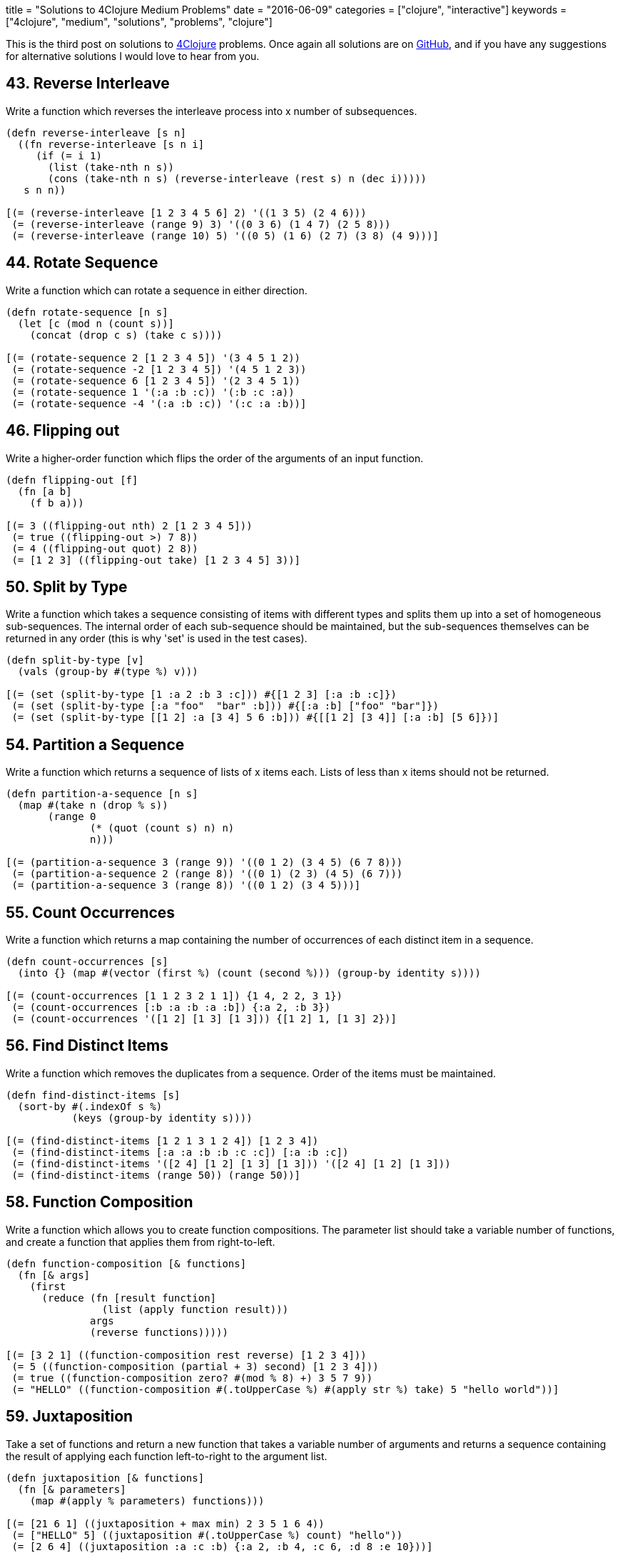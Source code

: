 +++
title = "Solutions to 4Clojure Medium Problems"
date = "2016-06-09"
categories = ["clojure", "interactive"]
keywords = ["4clojure", "medium", "solutions", "problems", "clojure"]
+++

This is the third post on solutions to http://www.4clojure.com[4Clojure] problems. Once again all solutions are on https://github.com/anthonygalea/solutions-4clojure[GitHub], and if you have any suggestions for alternative solutions I would love to hear from you.

== 43. Reverse Interleave
Write a function which reverses the interleave process into x number of subsequences.

[source, klipse]
----
(defn reverse-interleave [s n]
  ((fn reverse-interleave [s n i]
     (if (= i 1)
       (list (take-nth n s))
       (cons (take-nth n s) (reverse-interleave (rest s) n (dec i)))))
   s n n))

[(= (reverse-interleave [1 2 3 4 5 6] 2) '((1 3 5) (2 4 6)))
 (= (reverse-interleave (range 9) 3) '((0 3 6) (1 4 7) (2 5 8)))
 (= (reverse-interleave (range 10) 5) '((0 5) (1 6) (2 7) (3 8) (4 9)))]
----

== 44. Rotate Sequence
Write a function which can rotate a sequence in either direction.

[source, klipse]
----
(defn rotate-sequence [n s]
  (let [c (mod n (count s))]
    (concat (drop c s) (take c s))))

[(= (rotate-sequence 2 [1 2 3 4 5]) '(3 4 5 1 2))
 (= (rotate-sequence -2 [1 2 3 4 5]) '(4 5 1 2 3))
 (= (rotate-sequence 6 [1 2 3 4 5]) '(2 3 4 5 1))
 (= (rotate-sequence 1 '(:a :b :c)) '(:b :c :a))
 (= (rotate-sequence -4 '(:a :b :c)) '(:c :a :b))]
----

== 46. Flipping out
Write a higher-order function which flips the order of the arguments of an input function.

[source, klipse]
----
(defn flipping-out [f]
  (fn [a b]
    (f b a)))

[(= 3 ((flipping-out nth) 2 [1 2 3 4 5]))
 (= true ((flipping-out >) 7 8))
 (= 4 ((flipping-out quot) 2 8))
 (= [1 2 3] ((flipping-out take) [1 2 3 4 5] 3))]
----

== 50. Split by Type
Write a function which takes a sequence consisting of items with different types and splits them up into a set of homogeneous sub-sequences. The internal order of each sub-sequence should be maintained, but the sub-sequences themselves can be returned in any order (this is why 'set' is used in the test cases).

[source, klipse]
----
(defn split-by-type [v]
  (vals (group-by #(type %) v)))

[(= (set (split-by-type [1 :a 2 :b 3 :c])) #{[1 2 3] [:a :b :c]})
 (= (set (split-by-type [:a "foo"  "bar" :b])) #{[:a :b] ["foo" "bar"]})
 (= (set (split-by-type [[1 2] :a [3 4] 5 6 :b])) #{[[1 2] [3 4]] [:a :b] [5 6]})]
----

== 54. Partition a Sequence
Write a function which returns a sequence of lists of x items each. Lists of less than x items should not be returned.

[source, klipse]
----
(defn partition-a-sequence [n s]
  (map #(take n (drop % s))
       (range 0
              (* (quot (count s) n) n)
              n)))

[(= (partition-a-sequence 3 (range 9)) '((0 1 2) (3 4 5) (6 7 8)))
 (= (partition-a-sequence 2 (range 8)) '((0 1) (2 3) (4 5) (6 7)))
 (= (partition-a-sequence 3 (range 8)) '((0 1 2) (3 4 5)))]
----

== 55. Count Occurrences
Write a function which returns a map containing the number of occurrences of each distinct item in a sequence.

[source, klipse]
----
(defn count-occurrences [s]
  (into {} (map #(vector (first %) (count (second %))) (group-by identity s))))

[(= (count-occurrences [1 1 2 3 2 1 1]) {1 4, 2 2, 3 1})
 (= (count-occurrences [:b :a :b :a :b]) {:a 2, :b 3})
 (= (count-occurrences '([1 2] [1 3] [1 3])) {[1 2] 1, [1 3] 2})]
----

== 56. Find Distinct Items
Write a function which removes the duplicates from a sequence. Order of the items must be maintained.

[source, klipse]
----
(defn find-distinct-items [s]
  (sort-by #(.indexOf s %)
           (keys (group-by identity s))))

[(= (find-distinct-items [1 2 1 3 1 2 4]) [1 2 3 4])
 (= (find-distinct-items [:a :a :b :b :c :c]) [:a :b :c])
 (= (find-distinct-items '([2 4] [1 2] [1 3] [1 3])) '([2 4] [1 2] [1 3]))
 (= (find-distinct-items (range 50)) (range 50))]
----

== 58. Function Composition
Write a function which allows you to create function compositions. The parameter list should take a variable number of functions, and create a function that applies them from right-to-left.

[source, klipse]
----
(defn function-composition [& functions]
  (fn [& args]
    (first
      (reduce (fn [result function]
                (list (apply function result)))
              args
              (reverse functions)))))

[(= [3 2 1] ((function-composition rest reverse) [1 2 3 4]))
 (= 5 ((function-composition (partial + 3) second) [1 2 3 4]))
 (= true ((function-composition zero? #(mod % 8) +) 3 5 7 9))
 (= "HELLO" ((function-composition #(.toUpperCase %) #(apply str %) take) 5 "hello world"))]
----

== 59. Juxtaposition
Take a set of functions and return a new function that takes a variable number of arguments and returns a sequence containing the result of applying each function left-to-right to the argument list.

[source, klipse]
----
(defn juxtaposition [& functions]
  (fn [& parameters]
    (map #(apply % parameters) functions)))

[(= [21 6 1] ((juxtaposition + max min) 2 3 5 1 6 4))
 (= ["HELLO" 5] ((juxtaposition #(.toUpperCase %) count) "hello"))
 (= [2 6 4] ((juxtaposition :a :c :b) {:a 2, :b 4, :c 6, :d 8 :e 10}))]
----

== 60. Sequence Reductions
Write a function which behaves like reduce, but returns each intermediate value of the reduction. Your function must accept either two or three arguments, and the return sequence must be lazy.

[source, klipse]
----
(defn sequence-reductions
  ([f s]
   (sequence-reductions f (first s) (rest s)))
  ([f i s]
   (cons i
         (lazy-seq
           (if (not (empty? s))
             (sequence-reductions f
                                  (f i (first s))
                                  (rest s)))))))

[(= (take 5 (sequence-reductions + (range))) [0 1 3 6 10])
 (= (sequence-reductions conj [1] [2 3 4]) [[1] [1 2] [1 2 3] [1 2 3 4]])
 (= (last (sequence-reductions * 2 [3 4 5])) (reduce * 2 [3 4 5]) 120)]
----

== 65. Black Box Testing
Clojure has many sequence types, which act in subtly different ways. The core functions typically convert them into a uniform "sequence" type and work with them that way, but it can be important to understand the behavioral and performance differences so that you know which kind is appropriate for your application. Write a function which takes a collection and returns one of :map, :set, :list, or :vector - describing the type of collection it was given. You won't be allowed to inspect their class or use the built-in predicates like list? - the point is to poke at them and understand their behavior.

[source, klipse]
----
(defn black-box-testing [s]
  (let [result (conj (empty s) [1 2] [1 2] [1 3])]
    (cond
      (= 1 (count result)) :map
      (= 2 (count result)) :set
      (= [1 2] (first result)) :vector
      :else :list)))

[(= :map (black-box-testing {:a 1, :b 2}))
 (= :list (black-box-testing (range (rand-int 20))))
 (= :vector (black-box-testing [1 2 3 4 5 6]))
 (= :set (black-box-testing #{10 (rand-int 5)}))
 (= [:map :set :vector :list] (map black-box-testing [{} #{} [] ()]))]
----

== 69. Merge with a Function
Write a function which takes a function f and a variable number of maps. Your function should return a map that consists of the rest of the maps conj-ed onto the first. If a key occurs in more than one map, the mapping(s) from the latter (left-to-right) should be combined with the mapping in the result by calling (f val-in-result val-in-latter)

[source, klipse]
----
(defn merge-with-a-function [f & m]
  (into {}
    (map (fn [e]
           (if (> (count (val e)) 1)
               [(key e) (reduce f (map second (val e)))]
               [(key e) (second (first (val e)))]))
      (group-by first (apply concat m)))))

[(= (merge-with-a-function * {:a 2, :b 3, :c 4} {:a 2} {:b 2} {:c 5})
    {:a 4, :b 6, :c 20})
 (= (merge-with-a-function - {1 10, 2 20} {1 3, 2 10, 3 15})
    {1 7, 2 10, 3 15})
 (= (merge-with-a-function concat {:a [3], :b [6]} {:a [4 5], :c [8 9]} {:b [7]})
    {:a [3 4 5], :b [6 7], :c [8 9]})]
----

== 70. Word Sorting
Write a function that splits a sentence up into a sorted list of words. Capitalization should not affect sort order and punctuation should be ignored.

[source, klipse]
----
(defn word-sorting [s]
  (into []
    (sort-by clojure.string/lower-case
      (clojure.string/split (apply str
                                   (take (dec (count s)) s))
                            #"\s"))))

[(= (word-sorting  "Have a nice day.")
    ["a" "day" "Have" "nice"])
 (= (word-sorting "Clojure is a fun language!")
    ["a" "Clojure" "fun" "is" "language"])
 (= (word-sorting "Fools fall for foolish follies.")
    ["fall" "follies" "foolish" "Fools" "for"])]
----

== 74. Filter Perfect Squares
Given a string of comma separated integers, write a function which returns a new comma separated string that only contains the numbers which are perfect squares.

[source, klipse]
----
(defn filter-perfect-squares [s]
  (letfn [(perfect-square? [n]
            (== (Math/sqrt n) (int (Math/sqrt n))))]
    (clojure.string/join ","
                         (filter perfect-square?
                                 (clojure.string/split s #",")))))

[(= (filter-perfect-squares "4,5,6,7,8,9") "4,9")
 (= (filter-perfect-squares "15,16,25,36,37") "16,25,36")]
----

== 75. Euler's Totient Function
Two numbers are coprime if their greatest common divisor equals 1. Euler's totient function f(x) is defined as the number of positive integers less than x which are coprime to x. The special case f(1) equals 1. Write a function which calculates Euler's totient function.

[source, klipse]
----
(defn eulers-totient-function [n]
  (letfn [(gcd [a b]
            (if (= b 0)
              a
              (recur b (mod a b))))]
  (count
    (filter #(= 1 (gcd n %)) (range n)))))

[(= (eulers-totient-function 1) 1)
 (= (eulers-totient-function 10) (count '(1 3 7 9)) 4)
 (= (eulers-totient-function 40) 16)
 (= (eulers-totient-function 99) 60)]
----

== 76. Intro to Trampoline
The trampoline function takes a function f and a variable number of parameters. Trampoline calls f with any parameters that were supplied. If f returns a function, trampoline calls that function with no arguments. This is repeated, until the return value is not a function, and then trampoline returns that non-function value. This is useful for implementing mutually recursive algorithms in a way that won't consume the stack.

[source, klipse]
----
(def intro-to-trampoline [1 3 5 7 9 11])

[(= intro-to-trampoline
    (letfn
      [(foo [x y] #(bar (conj x y) y))
       (bar [x y] (if (> (last x) 10)
                    x
                    #(foo x (+ 2 y))))]
      (trampoline foo [] 1)))]
----

== 77. Anagram Finder
Write a function which finds all the anagrams in a vector of words. A word x is an anagram of word y if all the letters in x can be rearranged in a different order to form y. Your function should return a set of sets, where each sub-set is a group of words which are anagrams of each other. Each sub-set should have at least two words. Words without any anagrams should not be included in the result.

[source, klipse]
----
(defn anagram-finder [s]
  (->> (group-by sort s)
       (filter #(> (count (val %)) 1))
       (map #(set (val %)))
       (set)))

[(= (anagram-finder ["meat" "mat" "team" "mate" "eat"])
    #{#{"meat" "team" "mate"}})
 (= (anagram-finder ["veer" "lake" "item" "kale" "mite" "ever"])
   #{#{"veer" "ever"} #{"lake" "kale"} #{"mite" "item"}})]
----

== 78. Reimplement Trampoline
Reimplement the function described in "Intro to Trampoline".

[source, klipse]
----
(defn reimplement-trampoline
  ([f]
   (let [r (f)]
     (if (fn? r)
       (recur r)
       r)))
  ([f & args]
   (reimplement-trampoline #(apply f args))))

[(= (letfn [(triple [x] #(sub-two (* 3 x)))
           (sub-two [x] #(stop?(- x 2)))
           (stop? [x] (if (> x 50) x #(triple x)))]
     (reimplement-trampoline triple 2))
   82)
 (= (letfn [(my-even? [x] (if (zero? x) true #(my-odd? (dec x))))
           (my-odd? [x] (if (zero? x) false #(my-even? (dec x))))]
     (map (partial reimplement-trampoline my-even?) (range 6)))
    [true false true false true false])]
----

== 80. Perfect Numbers
A number is "perfect" if the sum of its divisors equal the number itself. 6 is a perfect number because 1+2+3=6. Write a function which returns true for perfect numbers and false otherwise.

[source, klipse]
----
(defn perfect-numbers [n]
  (= n
     (reduce +
             (filter #(zero? (mod n %))
                     (range 1 (inc (/ n 2)))))))

[(= (perfect-numbers 6) true)
 (= (perfect-numbers 7) false)
 (= (perfect-numbers 496) true)
 (= (perfect-numbers 500) false)
 (= (perfect-numbers 8128) true)]
----

== 85. Power Set
Write a function which generates the power set of a given set. The power set of a set x is the set of all subsets of x, including the empty set and x itself.

[source, klipse]
----
(require 'clojure.set)
(defn power-set [s]
   (reduce (fn [result next]
             (clojure.set/union result
                                (map #(conj % next)
                                     result)))
           #{#{}}
           s))

[(= (power-set #{1 :a}) #{#{1 :a} #{:a} #{} #{1}})
 (= (power-set #{}) #{#{}})
 (= (power-set #{1 2 3})
    #{#{} #{1} #{2} #{3} #{1 2} #{1 3} #{2 3} #{1 2 3}})
 (= (count (power-set (into #{} (range 10)))) 1024)]
----

== 86. Happy numbers
Happy numbers are positive integers that follow a particular formula: take each individual digit, square it, and then sum the squares to get a new number. Repeat with the new number and eventually, you might get to a number whose squared sum is 1. This is a happy number. An unhappy number (or sad number) is one that loops endlessly. Write a function that determines if a number is happy or not.

[source, klipse]
----
(defn happy-numbers [x]
  {:pre [(pos? x)]}
  (letfn [(sum-of-square-digits [n]
            (->> (str n)
                 (map js/parseInt)
                 (map #(* % %))
                 (reduce +)))]
  (loop [r #{}
         i x]
    (let [s (sum-of-square-digits i)]
      (cond
        (= s 1) true
        (contains? r s) false
        :else (recur (conj r s) s))))))

[(= (happy-numbers 7) true)
 (= (happy-numbers 986543210) true)
 (= (happy-numbers 2) false)
 (= (happy-numbers 3) false)]
----

== 93. Partially Flatten a Sequence
Write a function which flattens any nested combination of sequential things (lists, vectors, etc.), but maintains the lowest level sequential items. The result should be a sequence of sequences with only one level of nesting.

[source, klipse]
----
(defn partially-flatten-a-sequence [s]
  (reduce (fn [result x]
            (concat result
                    (if (every? #(not (coll? %)) x)
                      (vector x)
                      (partially-flatten-a-sequence x))))
          [] s))

[(= (partially-flatten-a-sequence [["Do"] ["Nothing"]])
    [["Do"] ["Nothing"]])
 (= (partially-flatten-a-sequence [[[[:a :b]]] [[:c :d]] [:e :f]])
    [[:a :b] [:c :d] [:e :f]])
 (= (partially-flatten-a-sequence '((1 2)((3 4)((((5 6)))))))
    '((1 2)(3 4)(5 6)))]
----

== 98. Equivalence Classes
A function f defined on a domain D induces an equivalence relation on D, as follows: a is equivalent to b with respect to f if and only if (f a) is equal to (f b). Write a function with arguments f and D that computes the equivalence classes of D with respect to f.

[source, klipse]
----
(defn equivalence-classes [f d]
  (set
    (map #(set (map first %))
         (vals
           (group-by second
                     (map #(list % (f %)) d))))))

[(= (equivalence-classes #(* % %) #{-2 -1 0 1 2})
    #{#{0} #{1 -1} #{2 -2}})
 (= (equivalence-classes #(rem % 3) #{0 1 2 3 4 5 })
    #{#{0 3} #{1 4} #{2 5}})
 (= (equivalence-classes identity #{0 1 2 3 4})
    #{#{0} #{1} #{2} #{3} #{4}})
 (= (equivalence-classes (constantly true) #{0 1 2 3 4})
    #{#{0 1 2 3 4}})]
----

== 102. intoCamelCase
When working with java, you often need to create an object with fieldsLikeThis, but you'd rather work with a hashmap that has :keys-like-this until it's time to convert. Write a function which takes lower-case hyphen-separated strings and converts them to camel-case strings.

[source, klipse]
----
(defn into-camel-case [s]
  (if-not (nil? (re-find #"-" s))
    (let [split (clojure.string/split s #"-")]
      (str
        (first split)
        (clojure.string/join
          (map clojure.string/capitalize (rest split)))))
    s))

[(= (into-camel-case "something") "something")
 (= (into-camel-case "multi-word-key") "multiWordKey")
 (= (into-camel-case "leaveMeAlone") "leaveMeAlone")]
----

== 103. Generating k-combinations
Given a sequence S consisting of n elements generate all k-combinations of S, i. e. generate all possible sets consisting of k distinct elements taken from S. The number of k-combinations for a sequence is equal to the binomial coefficient.

[source, klipse]
----
(defn generating-k-combinations [k s]
  (set
    (cond
      (> k (count s)) []
      (= k 1)         (reduce #(concat %1 #{#{%2}}) #{} s)
      :else           (->> (reduce #(concat %1
                                            (map (fn [e] (set (conj e %2))) %1))
                                   #{#{}}
                                   s)
                           (filter #(= k (count %)))))))

[(= (generating-k-combinations 1 #{4 5 6}) #{#{4} #{5} #{6}})
 (= (generating-k-combinations 10 #{4 5 6}) #{})
 (= (generating-k-combinations 2 #{0 1 2}) #{#{0 1} #{0 2} #{1 2}})
 (= (generating-k-combinations 3 #{0 1 2 3 4}) #{#{0 1 2} #{0 1 3} #{0 1 4} #{0 2 3} #{0 2 4}
                                                 #{0 3 4} #{1 2 3} #{1 2 4} #{1 3 4} #{2 3 4}})
 (= (generating-k-combinations 4 #{[1 2 3] :a "abc" "efg"}) #{#{[1 2 3] :a "abc" "efg"}})
 (= (generating-k-combinations 2 #{[1 2 3] :a "abc" "efg"}) #{#{[1 2 3] :a} #{[1 2 3] "abc"} #{[1 2 3] "efg"}
                                                            #{:a "abc"} #{:a "efg"} #{"abc" "efg"}})]
----

== 105. Identify keys and values
Given an input sequence of keywords and numbers, create a map such that each key in the map is a keyword, and the value is a sequence of all the numbers (if any) between it and the next keyword in the sequence.

[source, klipse]
----
(defn identify-keys-and-values [s]
  (into {}
        (map #(vector (first %) (into [] (rest %)))
              (let [new (atom false)]
                (partition-by #(if (keyword? %)
                                 (reset! new (not @new))
                                 @new)
                              s)))))

[(= {} (identify-keys-and-values []))
 (= {:a [1]} (identify-keys-and-values [:a 1]))
 (= {:a [1], :b [2]} (identify-keys-and-values [:a 1, :b 2]))
 (= {:a [1 2 3], :b [], :c [4]} (identify-keys-and-values [:a 1 2 3 :b :c 4]))]
----

== 110. Sequence of pronunciations
Write a function that returns a lazy sequence of "pronunciations" of a sequence of numbers. A pronunciation of each element in the sequence consists of the number of repeating identical numbers and the number itself. For example, [1 1] is pronounced as [2 1] ("two ones"), which in turn is pronounced as [1 2 1 1] ("one two, one one"). Your function should accept an initial sequence of numbers, and return an infinite lazy sequence of pronunciations, each element being a pronunciation of the previous element.

[source, klipse]
----
(defn sequence-of-pronounciations [s]
  (let [n (flatten
            (map #(vector (count %) (first %))
                 (partition-by identity s)))]
    (lazy-seq
      (cons n (sequence-of-pronounciations n)))))

[(= [[1 1] [2 1] [1 2 1 1]] (take 3 (sequence-of-pronounciations [1])))
 (= [3 1 2 4] (first (sequence-of-pronounciations [1 1 1 4 4])))
 (= [1 1 1 3 2 1 3 2 1 1] (nth (sequence-of-pronounciations [1]) 6))
 (= 338 (count (nth (sequence-of-pronounciations [3 2]) 15)))]
----

== 114. Global take-while
`take-while` is great for filtering sequences, but it limited: you can only examine a single item of the sequence at a time. What if you need to keep track of some state as you go over the sequence? Write a function which accepts an integer n, a predicate p, and a sequence. It should return a lazy sequence of items in the list up to, but not including, the nth item that satisfies the predicate.

[source, klipse]
----
(defn global-take-while [n p [x & xs]]
  (let [n-next (if (p x)
                 (dec n)
                 n)]
    (if (zero? n-next)
      '()
      (lazy-seq (cons x (global-take-while n-next p xs))))))

[(= [2 3 5 7 11 13]
    (global-take-while 4 #(= 2 (mod % 3))
          [2 3 5 7 11 13 17 19 23]))
 (= ["this" "is" "a" "sentence"]
    (global-take-while 3 #(some #{\i} %)
          ["this" "is" "a" "sentence" "i" "wrote"]))
 (= ["this" "is"]
    (global-take-while 1 #{"a"}
          ["this" "is" "a" "sentence" "i" "wrote"]))]
----

== 115. The Balance of N
A balanced number is one whose component digits have the same sum on the left and right halves of the number. Write a function which accepts an integer n, and returns true iff n is balanced.

[source, klipse]
----
(defn the-balance-of-n [n]
  (letfn [(sum [s]
            (reduce + (map js/parseInt s)))]
    (let [   s (.toString n)
          half (quot (count s) 2)]
      (=
        (sum (take half s))
        (sum (take-last half s))))))

[(= true (the-balance-of-n 11))
 (= true (the-balance-of-n 121))
 (= false (the-balance-of-n 123))
 (= true (the-balance-of-n 0))
 (= false (the-balance-of-n 88099))
 (= true (the-balance-of-n 89098))
 (= true (the-balance-of-n 89089))
 (= (take 20 (filter the-balance-of-n (range)))
    [0 1 2 3 4 5 6 7 8 9 11 22 33 44 55 66 77 88 99 101])]
----

== 116. Prime Sandwich
A balanced prime is a prime number which is also the mean of the primes directly before and after it in the sequence of valid primes. Create a function which takes an integer n, and returns true iff it is a balanced prime.

[source, klipse]
----
(defn prime-sandwich? [n]
  (letfn [(prime? [n]
            (and
              (> n 1)
              (not-any? #(zero? (mod n %)) (range 2 n))))]
    (and
      (> n 2)
      (prime? n)
      (let [primes (lazy-seq (filter prime? (range)))
            primes-before (take-while #(<= % n) primes)
            prime-before (last (butlast primes-before))
            prime-after (first (drop (count primes-before) primes))]
         (= n (/ (+ prime-before prime-after) 2))))))

[(= false (prime-sandwich? 4))
 (= true (prime-sandwich? 563))
 (= 1103 (nth (filter prime-sandwich? (range)) 15))]
----

== 121. Universal Computation Engine
Given a mathematical formula in prefix notation, return a function that calculates the value of the formula. The formula can contain nested calculations using the four basic mathematical operators, numeric constants, and symbols representing variables. The returned function has to accept a single parameter containing the map of variable names to their values.

[source, klipse]
----
(defn universal-computation-engine [formula]
  (fn [parameters]
    (letfn [(evaluate [x]
              (cond
                (seq? x) (apply ({'/ / '+ + '- - '* *} (first x)) (map evaluate (rest x)))
                (number? x) x))]
      (evaluate (clojure.walk/prewalk-replace parameters formula)))))

[(= 2 ((universal-computation-engine '(/ a b))
                                     '{b 8 a 16}))
 (= 8 ((universal-computation-engine '(+ a b 2))
                                     '{a 2 b 4}))
 (= [6 0 -4]
      (map (universal-computation-engine '(* (+ 2 a)
                   (- 10 b)))
             '[{a 1 b 8}
               {b 5 a -2}
               {a 2 b 11}]))
 (= 1 ((universal-computation-engine '(/ (+ x 2)
               (* 3 (+ y 1))))
       '{x 4 y 1}))]
----

== 132. Insert between two items
Write a function that takes a two-argument predicate, a value, and a collection; and returns a new collection where the value is inserted between every two items that satisfy the predicate.

[source, klipse]
----
(defn insert-between-two-items [p v s]
  (if (empty? s)
    []
    (flatten
      (concat [(first s)]
              (map #(if (apply p %)
                     (vector v (second %))
                     (second %))
                   (partition 2 1 s))))))

[(= '(1 :less 6 :less 7 4 3) (insert-between-two-items < :less [1 6 7 4 3]))
 (= '(2) (insert-between-two-items > :more [2]))
 (= [0 1 :x 2 :x 3 :x 4]  (insert-between-two-items #(and (pos? %) (< % %2)) :x (range 5)))
 (empty? (insert-between-two-items > :more ()))
 (= [0 1 :same 1 2 3 :same 5 8 13 :same 21]
    (take 12 (->> [0 1]
                  (iterate (fn [[a b]] [b (+ a b)]))
                  (map first) ; fibonacci numbers
                  (insert-between-two-items (fn [a b] ; both even or both odd
                                              (= (mod a 2) (mod b 2)))
                                              :same))))]
----

== 137. Digits and bases
Write a function which returns a sequence of digits of a non-negative number (first argument) in numerical system with an arbitrary base (second argument). Digits should be represented with their integer values, e.g. 15 would be [1 5] in base 10, [1 1 1 1] in base 2 and [15] in base 16.

[source, klipse]
----
(defn digits-and-bases [n base]
  {:pre [(>= n 0)]}
  (letfn [(step [r n base]
            (if (zero? n)
              r
              (step (conj r (mod n base))
                    (quot n base)
                    base)))]
    (if (zero? n)
      '(0)
      (step '() n base))))

[(= [1 2 3 4 5 0 1] (digits-and-bases 1234501 10))
 (= [0] (digits-and-bases 0 11))
 (= [1 0 0 1] (digits-and-bases 9 2))
 (= [1 0] (let [n (rand-int 100000)](digits-and-bases n n)))
 (= [16 18 5 24 15 1] (digits-and-bases 2147483647 42))]
----

== 144. Oscilrate
Write an oscillating iterate: a function that takes an initial value and a variable number of functions. It should return a lazy sequence of the functions applied to the value in order, restarting from the first function after it hits the end.

[source, klipse]
----
(defn oscilrate [v & fs]
  (reductions (fn [v f] (f v)) v (cycle fs)))

[(= (take 3 (oscilrate 3.14 int double)) [3.14 3 3.0])
 (= (take 5 (oscilrate 3 #(- % 3) #(+ 5 %))) [3 0 5 2 7])
 (= (take 12 (oscilrate 0 inc dec inc dec inc)) [0 1 0 1 0 1 2 1 2 1 2 3])]
----

== 148. The Big Divide
Write a function which calculates the sum of all natural numbers under n (first argument) which are evenly divisible by at least one of a and b (second and third argument). Numbers a and b are guaranteed to be coprimes. Note: Some test cases have a very large n, so the most obvious solution will exceed the time limit.

[source, klipse]
----
(defn the-big-divide [n a b]
  (letfn [(cnt [x]
            (quot (dec n) x))
          (sum [x]
            (/ (*' (cnt x) (+ x (* x (cnt x)))) 2))]
    (-
      (+
        (sum a)
        (sum b))
      (sum (* a b)))))

[(= 0 (the-big-divide 3 17 11))
 (= 23 (the-big-divide 10 3 5))
 (= 233168 (the-big-divide 1000 3 5))
 (= "2333333316666668" (str (the-big-divide 100000000 3 5)))
 (= "110389610389889610389610"
    (str (the-big-divide (* 10000 10000 10000) 7 11)))
 (= "1277732511922987429116"
    (str (the-big-divide (* 10000 10000 10000) 757 809)))
 (= "4530161696788274281"
    (str (the-big-divide (* 10000 10000 1000) 1597 3571))))]
----

== 158. Decurry
Write a function that accepts a curried function of unknown arity n. Return an equivalent function of n arguments.

[source, klipse]
----
(defn decurry [f]
  (fn [& args]
    (reduce #(%1 %2) f args)))

[(= 10 ((decurry (fn [a]
                   (fn [b]
                     (fn [c]
                       (fn [d]
                         (+ a b c d))))))
          1 2 3 4))
 (= 24 ((decurry (fn [a]
                   (fn [b]
                     (fn [c]
                       (fn [d]
                         (* a b c d))))))
         1 2 3 4))
 (= 25 ((decurry (fn [a]
                   (fn [b]
                     (* a b))))
          5 5))]
----

== 171. Intervals
Write a function that takes a sequence of integers and returns a sequence of "intervals". Each interval is a a vector of two integers, start and end, such that all integers between start and end (inclusive) are contained in the input sequence.

[source, klipse]
----
(defn intervals [s]
  (vec
    (map #(vec [(first %) (last %)])
         (map #(map last %)
              (partition-by #(apply - %) (map-indexed vector (sort (distinct s))))))))

[(= (intervals [1 2 3]) [[1 3]])
 (= (intervals [10 9 8 1 2 3]) [[1 3] [8 10]])
 (= (intervals [1 1 1 1 1 1 1]) [[1 1]])
 (= (intervals []) [])
 (= (intervals [19 4 17 1 3 10 2 13 13 2 16 4 2 15 13 9 6 14 2 11])
               [[1 4] [6 6] [9 11] [13 17] [19 19]])]
----

